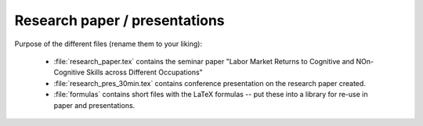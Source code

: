 .. _paper:

******************************
Research paper / presentations
******************************


Purpose of the different files (rename them to your liking):

    * :file:`research_paper.tex` contains the seminar paper "Labor Market Returns to Cognitive and NOn-Cognitive Skills across Different Occupations"
    * :file:`research_pres_30min.tex` contains conference presentation on the research paper created.
    * :file:`formulas` contains short files with the LaTeX formulas -- put these into a library for re-use in paper and presentations.
